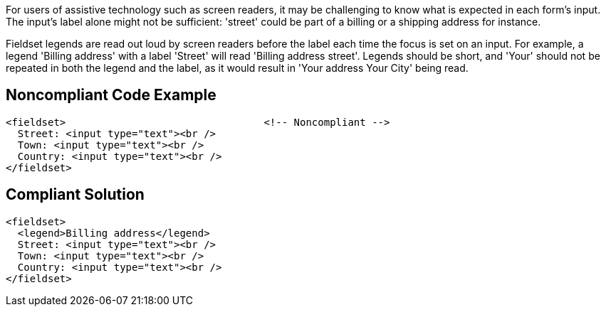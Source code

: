For users of assistive technology such as screen readers, it may be challenging to know what is expected in each form's input. The input's label alone might not be sufficient: 'street' could be part of a billing or a shipping address for instance.


Fieldset legends are read out loud by screen readers before the label each time the focus is set on an input. For example, a legend 'Billing address' with a label 'Street' will read 'Billing address street'. Legends should be short, and 'Your' should not be repeated in both the legend and the label, as it would result in 'Your address Your City' being read.

== Noncompliant Code Example

----
<fieldset>                                 <!-- Noncompliant -->
  Street: <input type="text"><br />
  Town: <input type="text"><br />
  Country: <input type="text"><br />
</fieldset>
----

== Compliant Solution

----
<fieldset>
  <legend>Billing address</legend>
  Street: <input type="text"><br />
  Town: <input type="text"><br />
  Country: <input type="text"><br />
</fieldset>
----
